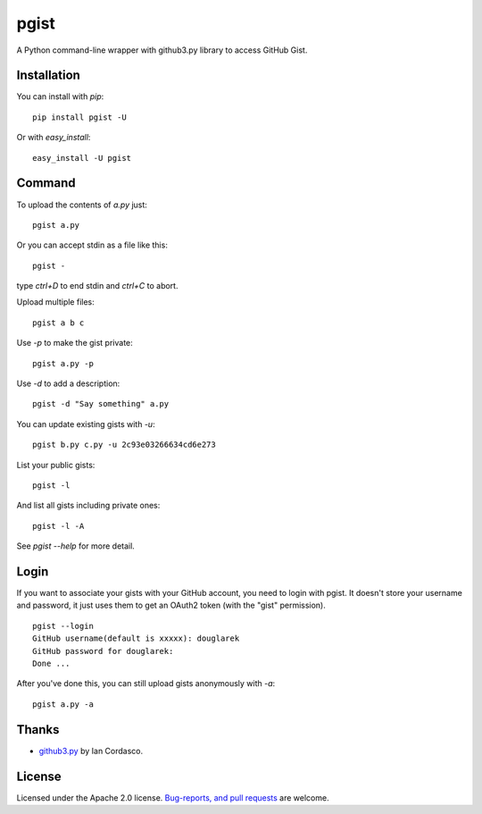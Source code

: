 pgist
=====

.. image:: https://img.shields.io/pypi/v/pgist.svg
   :target: https://pypi.python.org/pypi/pgist

.. image:: https://img.shields.io/pypi/dm/pgist.svg
   :target: https://pypi.python.org/pypi/pgist

A Python command-line wrapper with github3.py library to access GitHub Gist.

Installation
------------
You can install with `pip`:

::

    pip install pgist -U

Or with `easy_install`:

::

    easy_install -U pgist

Command
-------
To upload the contents of `a.py` just:

::

    pgist a.py

Or you can accept stdin as a file like this:

::

    pgist -

type `ctrl+D` to end stdin and `ctrl+C` to abort.

Upload multiple files:

::

    pgist a b c

Use `-p` to make the gist private:

::

    pgist a.py -p

Use `-d` to add a description:

::

    pgist -d "Say something" a.py

You can update existing gists with `-u`:

::

    pgist b.py c.py -u 2c93e03266634cd6e273

List your public gists:

::

    pgist -l

And list all gists including private ones:

::

    pgist -l -A

See `pgist --help` for more detail.

Login
-----
If you want to associate your gists with your GitHub account, you need to login
with pgist. It doesn't store your username and password, it just uses them to get
an OAuth2 token (with the "gist" permission).

::

    pgist --login
    GitHub username(default is xxxxx): douglarek
    GitHub password for douglarek:
    Done ...

After you've done this, you can still upload gists anonymously with `-a`:

::

    pgist a.py -a

Thanks
------
* github3.py_ by Ian Cordasco.

License
-------
Licensed under the Apache 2.0 license. `Bug-reports, and pull requests`_ are welcome.

.. _github3.py: https://github.com/sigmavirus24/github3.py
.. _`Bug-reports, and pull requests`: https://github.com/douglarek/pgist
